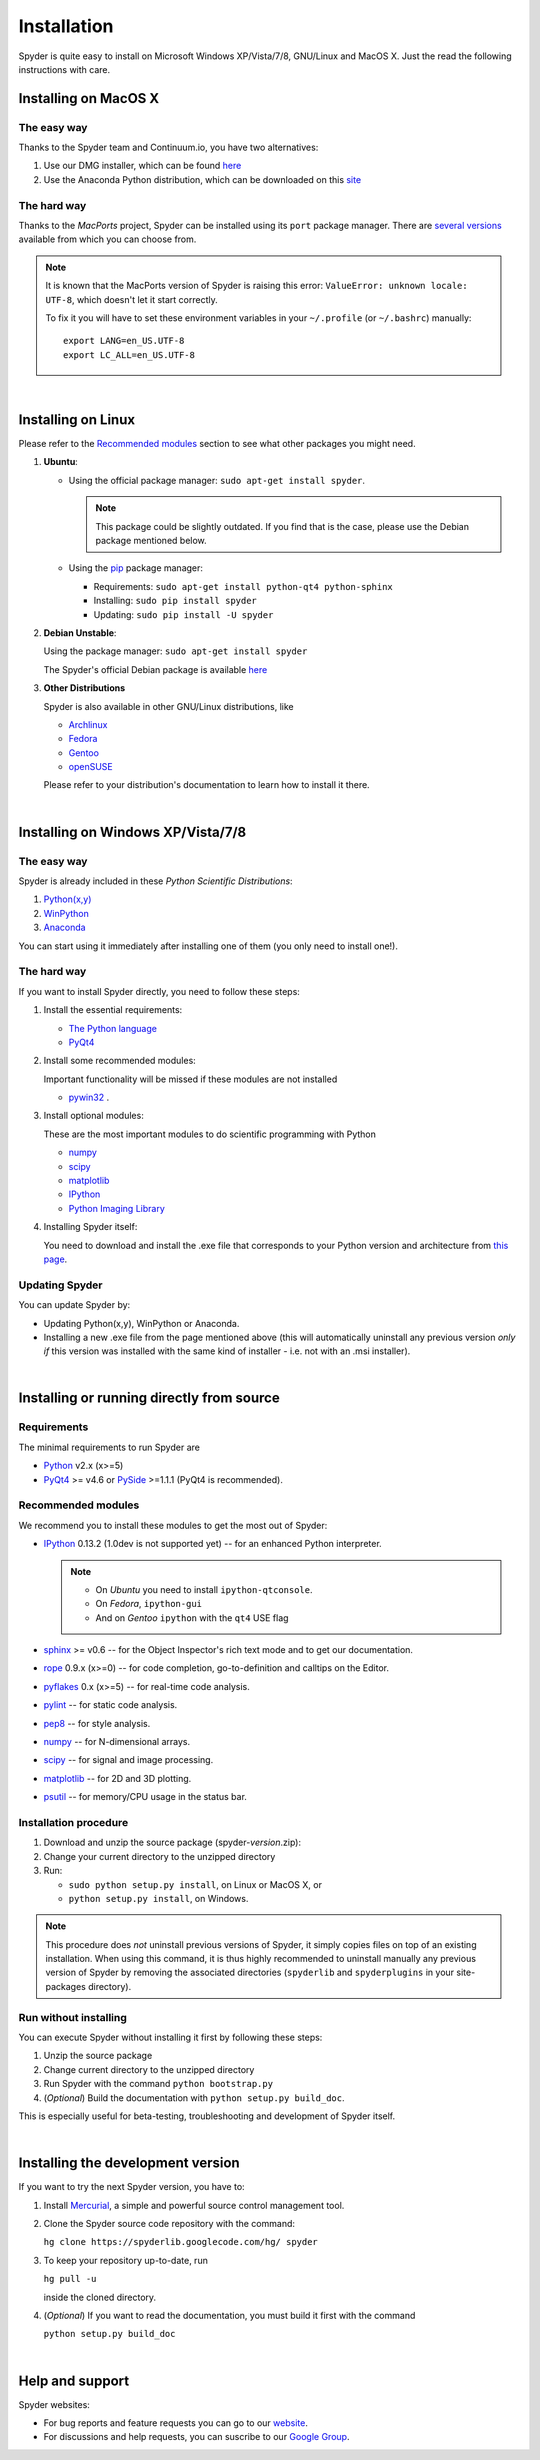 Installation
============

Spyder is quite easy to install on Microsoft Windows XP/Vista/7/8, GNU/Linux and MacOS X.
Just the read the following instructions with care.


Installing on MacOS X
----------------------

The easy way
~~~~~~~~~~~~

Thanks to the Spyder team and Continuum.io, you have two alternatives:

#. Use our DMG installer, which can be found `here <https://code.google.com/p/spyderlib/downloads/list>`_

#. Use the Anaconda Python distribution, which can be downloaded on this `site <http://continuum.io/downloads.html>`_


The hard way
~~~~~~~~~~~~

Thanks to the *MacPorts* project, Spyder can be installed using its ``port`` package manager. There are `several versions`__ available from which you can choose from.

__ http://www.macports.org/ports.php?by=name&substr=spyder MacPorts

.. note::

   It is known that the MacPorts version of Spyder is raising this error:
   ``ValueError: unknown locale: UTF-8``, which doesn't let it start correctly.
   
   To fix it you will have to set these environment variables in your ``~/.profile``
   (or ``~/.bashrc``) manually::
        
        export LANG=en_US.UTF-8
        export LC_ALL=en_US.UTF-8

|

Installing on Linux
-------------------

Please refer to the `Recommended modules`_ section to see what other packages you
might need.

#. **Ubuntu**:
  
   * Using the official package manager: ``sudo apt-get install spyder``.
  
     .. note::
     
        This package could be slightly outdated. If you find that is the case,
        please use the Debian package mentioned below.
  
   * Using the `pip <https://pypi.python.org/pypi/pip/>`_ package manager:
  
     * Requirements: ``sudo apt-get install python-qt4 python-sphinx``
     * Installing: ``sudo pip install spyder``
     * Updating: ``sudo pip install -U spyder``

#. **Debian Unstable**:
  
   Using the package manager: ``sudo apt-get install spyder``

   The Spyder's official Debian package is available `here`__ 
  
   __ http://packages.debian.org/fr/sid/spyder.


#. **Other Distributions**

   Spyder is also available in other GNU/Linux distributions, like

   * `Archlinux <http://www.archlinux.org/packages/community/any/spyder/>`_

   * `Fedora <https://admin.fedoraproject.org/pkgdb/acls/name/spyder?_csrf_token=ab2ac812ed6df3abdf42981038a56d3d87b34128>`_

   * `Gentoo <http://packages.gentoo.org/package/dev-python/spyder>`_

   * `openSUSE <https://build.opensuse.org/package/show?package=python-spyder&project=home%3Aocefpaf>`_

   Please refer to your distribution's documentation to learn how to install it
   there.

|

Installing on Windows XP/Vista/7/8
----------------------------------

The easy way
~~~~~~~~~~~~

Spyder is already included in these *Python Scientific Distributions*:

#. `Python(x,y) <https://code.google.com/p/pythonxy>`_
#. `WinPython <https://code.google.com/p/winpython>`_
#. `Anaconda <http://continuum.io/downloads.html>`_

You can start using it immediately after installing one of them (you only need
to install one!).


The hard way
~~~~~~~~~~~~

If you want to install Spyder directly, you need to follow these steps:

#. Install the essential requirements:

   * `The Python language <http://www.python.org/>`_
   * `PyQt4 <http://www.riverbankcomputing.co.uk/software/pyqt/download>`_

#. Install some recommended modules:
   
   Important functionality will be missed if these modules are not installed
   
   * `pywin32 <http://sourceforge.net/projects/pywin32/>`_ .

#. Install optional modules:

   These are the most important modules to do scientific programming with Python

   * `numpy <http://numpy.scipy.org/>`_
   * `scipy <http://www.scipy.org/>`_
   * `matplotlib <http://matplotlib.sourceforge.net/>`_
   * `IPython <http://ipython.org/install.html#downloads>`_
   * `Python Imaging Library <https://pypi.python.org/pypi/Pillow>`_
  
#. Installing Spyder itself:

   You need to download and install the .exe file that corresponds to your Python
   version and architecture from
   `this page <http://code.google.com/p/spyderlib/downloads/list>`_.


Updating Spyder
~~~~~~~~~~~~~~~

You can update Spyder by:

* Updating Python(x,y), WinPython or Anaconda.

* Installing a new .exe file from the page mentioned above (this will automatically
  uninstall any previous version *only if* this version was installed with the same
  kind of installer - i.e. not with an .msi installer).

|

Installing or running directly from source
------------------------------------------

Requirements
~~~~~~~~~~~~

The minimal requirements to run Spyder are

* `Python <http://www.python.org/>`_ v2.x (x>=5)
  
* `PyQt4 <http://www.riverbankcomputing.co.uk/software/pyqt/download>`_ >= v4.6 or
  `PySide <http://pyside.org/>`_ >=1.1.1 (PyQt4 is recommended).


Recommended modules
~~~~~~~~~~~~~~~~~~~

We recommend you to install these modules to get the most out of Spyder:

* `IPython <http://ipython.org/install.html#downloads>`_ 0.13.2 (1.0dev is not supported
  yet) -- for an enhanced Python interpreter.
  
  .. note::
  
     - On *Ubuntu* you need to install ``ipython-qtconsole``.
     - On *Fedora*, ``ipython-gui``
     - And on *Gentoo* ``ipython`` with the ``qt4`` USE flag
  
* `sphinx <http://sphinx.pocoo.org>`_ >= v0.6  -- for the Object Inspector's rich
  text mode and to get our documentation.

* `rope <http://rope.sourceforge.net/>`_ 0.9.x (x>=0) -- for code completion,
  go-to-definition and calltips on the Editor.

* `pyflakes <http://pypi.python.org/pypi/pyflakes>`_  0.x (x>=5) -- for real-time
  code analysis.

* `pylint <http://www.logilab.org/project/pylint>`_  -- for static code analysis.

* `pep8 <https://pypi.python.org/pypi/pep8>`_ -- for style analysis.

* `numpy <http://numpy.scipy.org/>`_ -- for N-dimensional arrays.

* `scipy <http://www.scipy.org/>`_ -- for signal and image processing.

* `matplotlib <http://matplotlib.sourceforge.net/>`_ -- for 2D and 3D plotting.

* `psutil <http://code.google.com/p/psutil/>`_  -- for memory/CPU usage in the status bar.


Installation procedure
~~~~~~~~~~~~~~~~~~~~~~

#. Download and unzip the source package (spyder-*version*.zip):
#. Change your current directory to the unzipped directory
#. Run:

   * ``sudo python setup.py install``, on Linux or MacOS X, or
   * ``python setup.py install``, on Windows.

.. note::

   This procedure does *not* uninstall previous versions of Spyder, it simply 
   copies files on top of an existing installation. When using this command,
   it is thus highly recommended to uninstall manually any previous version of
   Spyder by removing the associated directories (``spyderlib`` and ``spyderplugins``
   in your site-packages directory).


Run without installing
~~~~~~~~~~~~~~~~~~~~~~

You can execute Spyder without installing it first by following these steps:

#. Unzip the source package
#. Change current directory to the unzipped directory
#. Run Spyder with the command ``python bootstrap.py``
#. (*Optional*) Build the documentation with ``python setup.py build_doc``.

This is especially useful for beta-testing, troubleshooting and development 
of Spyder itself.

|

Installing the development version
----------------------------------

If you want to try the next Spyder version, you have to:

#. Install `Mercurial <http://mercurial.selenic.com/>`_, a simple and powerful
   source control management tool.

#. Clone the Spyder source code repository with the command:

   ``hg clone https://spyderlib.googlecode.com/hg/ spyder``

#. To keep your repository up-to-date, run

   ``hg pull -u``
   
   inside the cloned directory.

#. (*Optional*) If you want to read the documentation, you must build it first with
   the command
  
   ``python setup.py build_doc``

|

Help and support
----------------

Spyder websites:

* For bug reports and feature requests you can go to our
  `website <http://spyderlib.googlecode.com>`_.
* For discussions and help requests, you can suscribe to our
  `Google Group <http://groups.google.com/group/spyderlib>`_.
